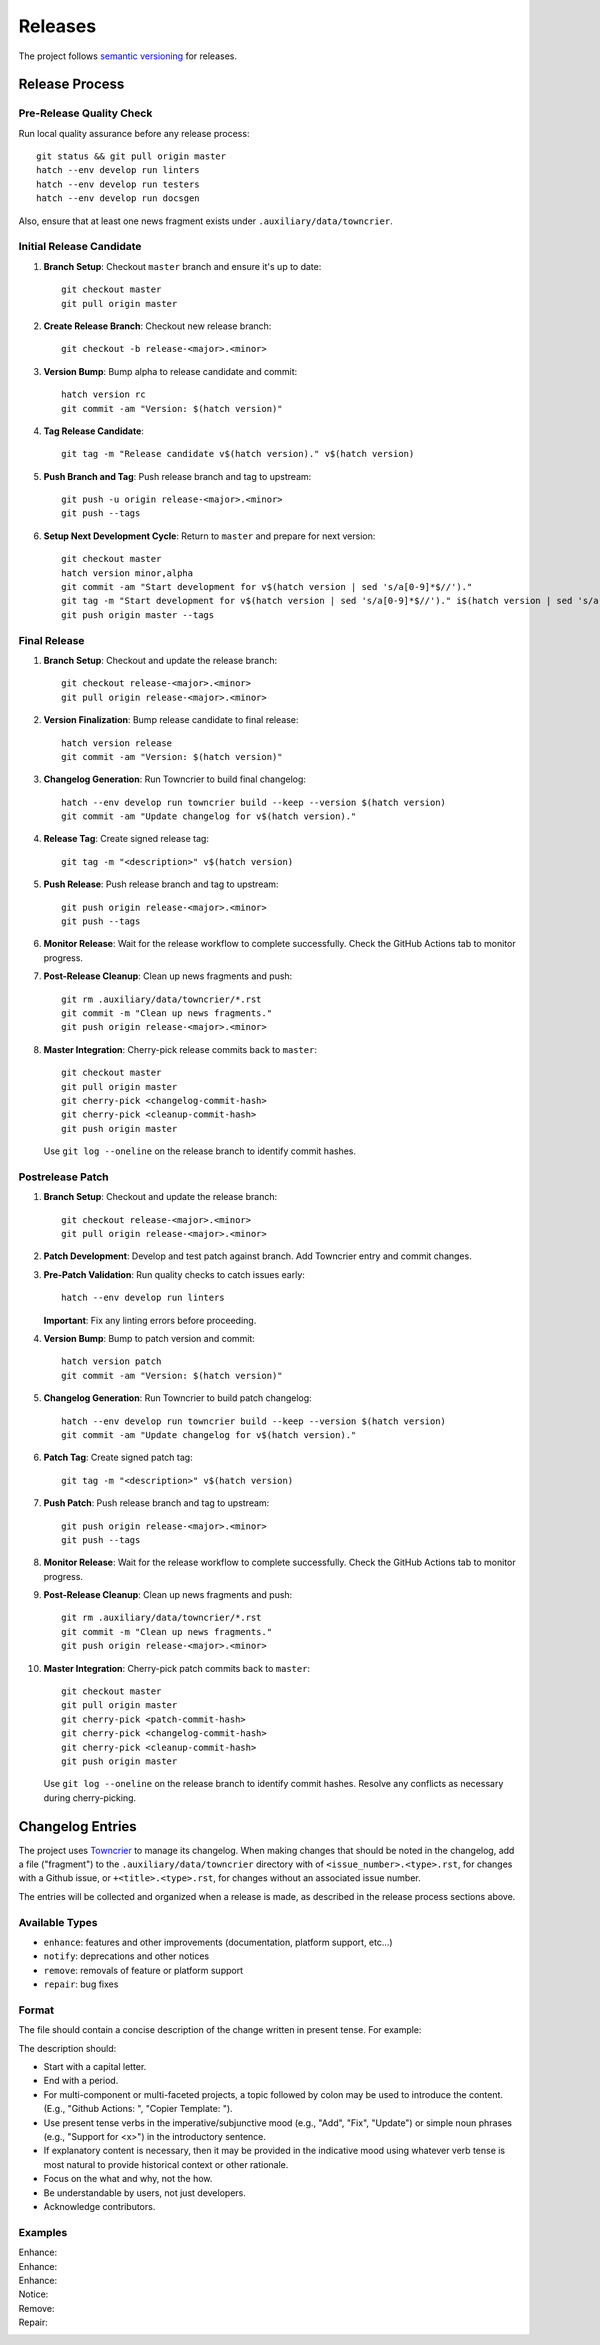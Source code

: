 .. vim: set fileencoding=utf-8:
.. -*- coding: utf-8 -*-
.. +--------------------------------------------------------------------------+
   |                                                                          |
   | Licensed under the Apache License, Version 2.0 (the "License");          |
   | you may not use this file except in compliance with the License.         |
   | You may obtain a copy of the License at                                  |
   |                                                                          |
   |     http://www.apache.org/licenses/LICENSE-2.0                           |
   |                                                                          |
   | Unless required by applicable law or agreed to in writing, software      |
   | distributed under the License is distributed on an "AS IS" BASIS,        |
   | WITHOUT WARRANTIES OR CONDITIONS OF ANY KIND, either express or implied. |
   | See the License for the specific language governing permissions and      |
   | limitations under the License.                                           |
   |                                                                          |
   +--------------------------------------------------------------------------+


*******************************************************************************
Releases
*******************************************************************************

The project follows `semantic versioning <https://semver.org/>`_ for releases.

Release Process
===============================================================================

Pre-Release Quality Check
-------------------------------------------------------------------------------

Run local quality assurance before any release process::

    git status && git pull origin master
    hatch --env develop run linters
    hatch --env develop run testers
    hatch --env develop run docsgen

Also, ensure that at least one news fragment exists under
``.auxiliary/data/towncrier``.

Initial Release Candidate
-------------------------------------------------------------------------------

1. **Branch Setup**: Checkout ``master`` branch and ensure it's up to date::

        git checkout master
        git pull origin master

2. **Create Release Branch**: Checkout new release branch::

        git checkout -b release-<major>.<minor>

3. **Version Bump**: Bump alpha to release candidate and commit::

        hatch version rc
        git commit -am "Version: $(hatch version)"

4. **Tag Release Candidate**::

        git tag -m "Release candidate v$(hatch version)." v$(hatch version)

5. **Push Branch and Tag**: Push release branch and tag to upstream::

        git push -u origin release-<major>.<minor>
        git push --tags

6. **Setup Next Development Cycle**: Return to ``master`` and prepare for next
   version::

        git checkout master
        hatch version minor,alpha
        git commit -am "Start development for v$(hatch version | sed 's/a[0-9]*$//')."
        git tag -m "Start development for v$(hatch version | sed 's/a[0-9]*$//')." i$(hatch version | sed 's/a[0-9]*$//')
        git push origin master --tags

Final Release
-------------------------------------------------------------------------------

1. **Branch Setup**: Checkout and update the release branch::

        git checkout release-<major>.<minor>
        git pull origin release-<major>.<minor>

2. **Version Finalization**: Bump release candidate to final release::

        hatch version release
        git commit -am "Version: $(hatch version)"

3. **Changelog Generation**: Run Towncrier to build final changelog::

        hatch --env develop run towncrier build --keep --version $(hatch version)
        git commit -am "Update changelog for v$(hatch version)."

4. **Release Tag**: Create signed release tag::

        git tag -m "<description>" v$(hatch version)

5. **Push Release**: Push release branch and tag to upstream::

        git push origin release-<major>.<minor>
        git push --tags

6. **Monitor Release**: Wait for the release workflow to complete successfully.
   Check the GitHub Actions tab to monitor progress.

7. **Post-Release Cleanup**: Clean up news fragments and push::

        git rm .auxiliary/data/towncrier/*.rst
        git commit -m "Clean up news fragments."
        git push origin release-<major>.<minor>

8. **Master Integration**: Cherry-pick release commits back to ``master``::

        git checkout master
        git pull origin master
        git cherry-pick <changelog-commit-hash>
        git cherry-pick <cleanup-commit-hash>
        git push origin master

   Use ``git log --oneline`` on the release branch to identify commit hashes.

Postrelease Patch
-------------------------------------------------------------------------------

1. **Branch Setup**: Checkout and update the release branch::

        git checkout release-<major>.<minor>
        git pull origin release-<major>.<minor>

2. **Patch Development**: Develop and test patch against branch.
   Add Towncrier entry and commit changes.

3. **Pre-Patch Validation**: Run quality checks to catch issues early::

        hatch --env develop run linters

   **Important**: Fix any linting errors before proceeding.

4. **Version Bump**: Bump to patch version and commit::

        hatch version patch
        git commit -am "Version: $(hatch version)"

5. **Changelog Generation**: Run Towncrier to build patch changelog::

        hatch --env develop run towncrier build --keep --version $(hatch version)
        git commit -am "Update changelog for v$(hatch version)."

6. **Patch Tag**: Create signed patch tag::

        git tag -m "<description>" v$(hatch version)

7. **Push Patch**: Push release branch and tag to upstream::

        git push origin release-<major>.<minor>
        git push --tags

8. **Monitor Release**: Wait for the release workflow to complete successfully.
   Check the GitHub Actions tab to monitor progress.

9. **Post-Release Cleanup**: Clean up news fragments and push::

        git rm .auxiliary/data/towncrier/*.rst
        git commit -m "Clean up news fragments."
        git push origin release-<major>.<minor>

10. **Master Integration**: Cherry-pick patch commits back to ``master``::

        git checkout master
        git pull origin master
        git cherry-pick <patch-commit-hash>
        git cherry-pick <changelog-commit-hash>
        git cherry-pick <cleanup-commit-hash>
        git push origin master

    Use ``git log --oneline`` on the release branch to identify commit hashes.
    Resolve any conflicts as necessary during cherry-picking.

Changelog Entries
===============================================================================

The project uses `Towncrier <https://towncrier.readthedocs.io/en/stable/>`_ to
manage its changelog. When making changes that should be noted in the
changelog, add a file ("fragment") to the ``.auxiliary/data/towncrier``
directory with of ``<issue_number>.<type>.rst``, for changes with a Github
issue, or ``+<title>.<type>.rst``, for changes without an associated issue
number.

The entries will be collected and organized when a release is made, as
described in the release process sections above.

Available Types
-------------------------------------------------------------------------------

* ``enhance``: features and other improvements (documentation, platform
  support, etc...)
* ``notify``: deprecations and other notices
* ``remove``: removals of feature or platform support
* ``repair``: bug fixes

Format
-------------------------------------------------------------------------------

The file should contain a concise description of the change written in present
tense. For example:

.. code-block:: rst
   :caption: .auxiliary/data/towncrier/+immutable-modules.enhance.rst

   Add support for immutable module reclassification.

The description should:

* Start with a capital letter.
* End with a period.
* For multi-component or multi-faceted projects, a topic followed by colon may
  be used to introduce the content. (E.g., "Github Actions: ", "Copier
  Template: ").
* Use present tense verbs in the imperative/subjunctive mood (e.g., "Add",
  "Fix", "Update") or simple noun phrases (e.g., "Support for <x>") in the
  introductory sentence.
* If explanatory content is necessary, then it may be provided in the
  indicative mood using whatever verb tense is most natural to provide
  historical context or other rationale.
* Focus on the what and why, not the how.
* Be understandable by users, not just developers.
* Acknowledge contributors.

Examples
-------------------------------------------------------------------------------

Enhance:
    .. code-block:: rst
       :caption: .auxiliary/data/towncrier/457.enhance.rst

       Improve release process documentation with Towncrier details.

Enhance:
    .. code-block:: rst
       :caption: .auxiliary/data/towncrier/458.enhance.rst

       Add recursive module reclassification support.

Enhance:
    .. code-block:: rst
       :caption: .auxiliary/data/towncrier/459.enhance.rst

       Support for Python 3.13.

Notice:
    .. code-block:: rst
       :caption: .auxiliary/data/towncrier/+exceptions.notify.rst

       Deprecate ``OvergeneralException``. Package now raises more specific
       exceptions.

Remove:
    .. code-block:: rst
       :caption: .auxiliary/data/towncrier/460.remove.rst

       Remove deprecated ``make_immutable`` function.

Repair:
    .. code-block:: rst
       :caption: .auxiliary/data/towncrier/456.repair.rst

       Fix attribute visibility in immutable modules.
